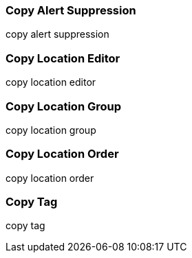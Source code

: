 Copy Alert Suppression
~~~~~~~~~~~~~~~~~~~~~~
anchor:copy-alert-suppression[Copy Alert Suppression]
copy alert suppression


Copy Location Editor
~~~~~~~~~~~~~~~~~~~~

anchor:copy-location-editor[Copy Location Editor]
copy location editor


Copy Location Group
~~~~~~~~~~~~~~~~~~~~

anchor:copy-location-group[Copy Location Group]

copy location group


Copy Location Order
~~~~~~~~~~~~~~~~~~~~

anchor:copy-location-order[Copy Location Order]

copy location order


Copy Tag
~~~~~~~~

anchor:copy-tag[Copy Tag]
copy tag